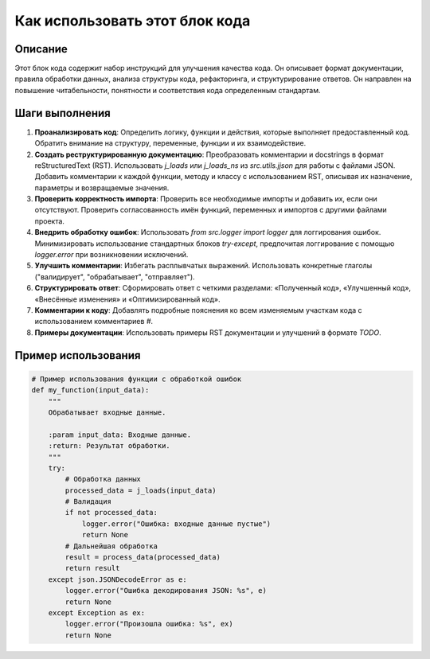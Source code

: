 Как использовать этот блок кода
=========================================================================================

Описание
-------------------------
Этот блок кода содержит набор инструкций для улучшения качества кода. Он описывает формат документации, правила обработки данных, анализа структуры кода, рефакторинга, и структурирование ответов. Он направлен на повышение читабельности,  понятности и соответствия кода определенным стандартам.

Шаги выполнения
-------------------------
1. **Проанализировать код**: Определить логику, функции и действия, которые выполняет предоставленный код. Обратить внимание на структуру, переменные, функции и их взаимодействие.
2. **Создать реструктурированную документацию**: Преобразовать комментарии и docstrings в формат reStructuredText (RST).  Использовать `j_loads` или `j_loads_ns` из `src.utils.jjson` для работы с файлами JSON.  Добавить комментарии к каждой функции, методу и классу с использованием RST, описывая их назначение, параметры и возвращаемые значения.
3. **Проверить корректность импорта**: Проверить все необходимые импорты и добавить их, если они отсутствуют.  Проверить согласованность имён функций, переменных и импортов с другими файлами проекта.
4. **Внедрить обработку ошибок**: Использовать `from src.logger import logger` для логгирования ошибок.  Минимизировать использование стандартных блоков `try-except`, предпочитая логгирование с помощью `logger.error` при возникновении исключений.
5. **Улучшить комментарии**: Избегать расплывчатых выражений.  Использовать конкретные глаголы ("валидирует", "обрабатывает", "отправляет").
6. **Структурировать ответ**: Сформировать ответ с четкими разделами: «Полученный код», «Улучшенный код», «Внесённые изменения» и «Оптимизированный код».
7. **Комментарии к коду**:  Добавлять подробные пояснения ко всем изменяемым участкам кода с использованием комментариев `#`.
8. **Примеры документации**: Использовать примеры RST документации и улучшений в формате `TODO`.

Пример использования
-------------------------
.. code-block:: python

    # Пример использования функции с обработкой ошибок
    def my_function(input_data):
        """
        Обрабатывает входные данные.

        :param input_data: Входные данные.
        :return: Результат обработки.
        """
        try:
            # Обработка данных
            processed_data = j_loads(input_data)
            # Валидация
            if not processed_data:
                logger.error("Ошибка: входные данные пустые")
                return None
            # Дальнейшая обработка
            result = process_data(processed_data)
            return result
        except json.JSONDecodeError as e:
            logger.error("Ошибка декодирования JSON: %s", e)
            return None
        except Exception as ex:
            logger.error("Произошла ошибка: %s", ex)
            return None